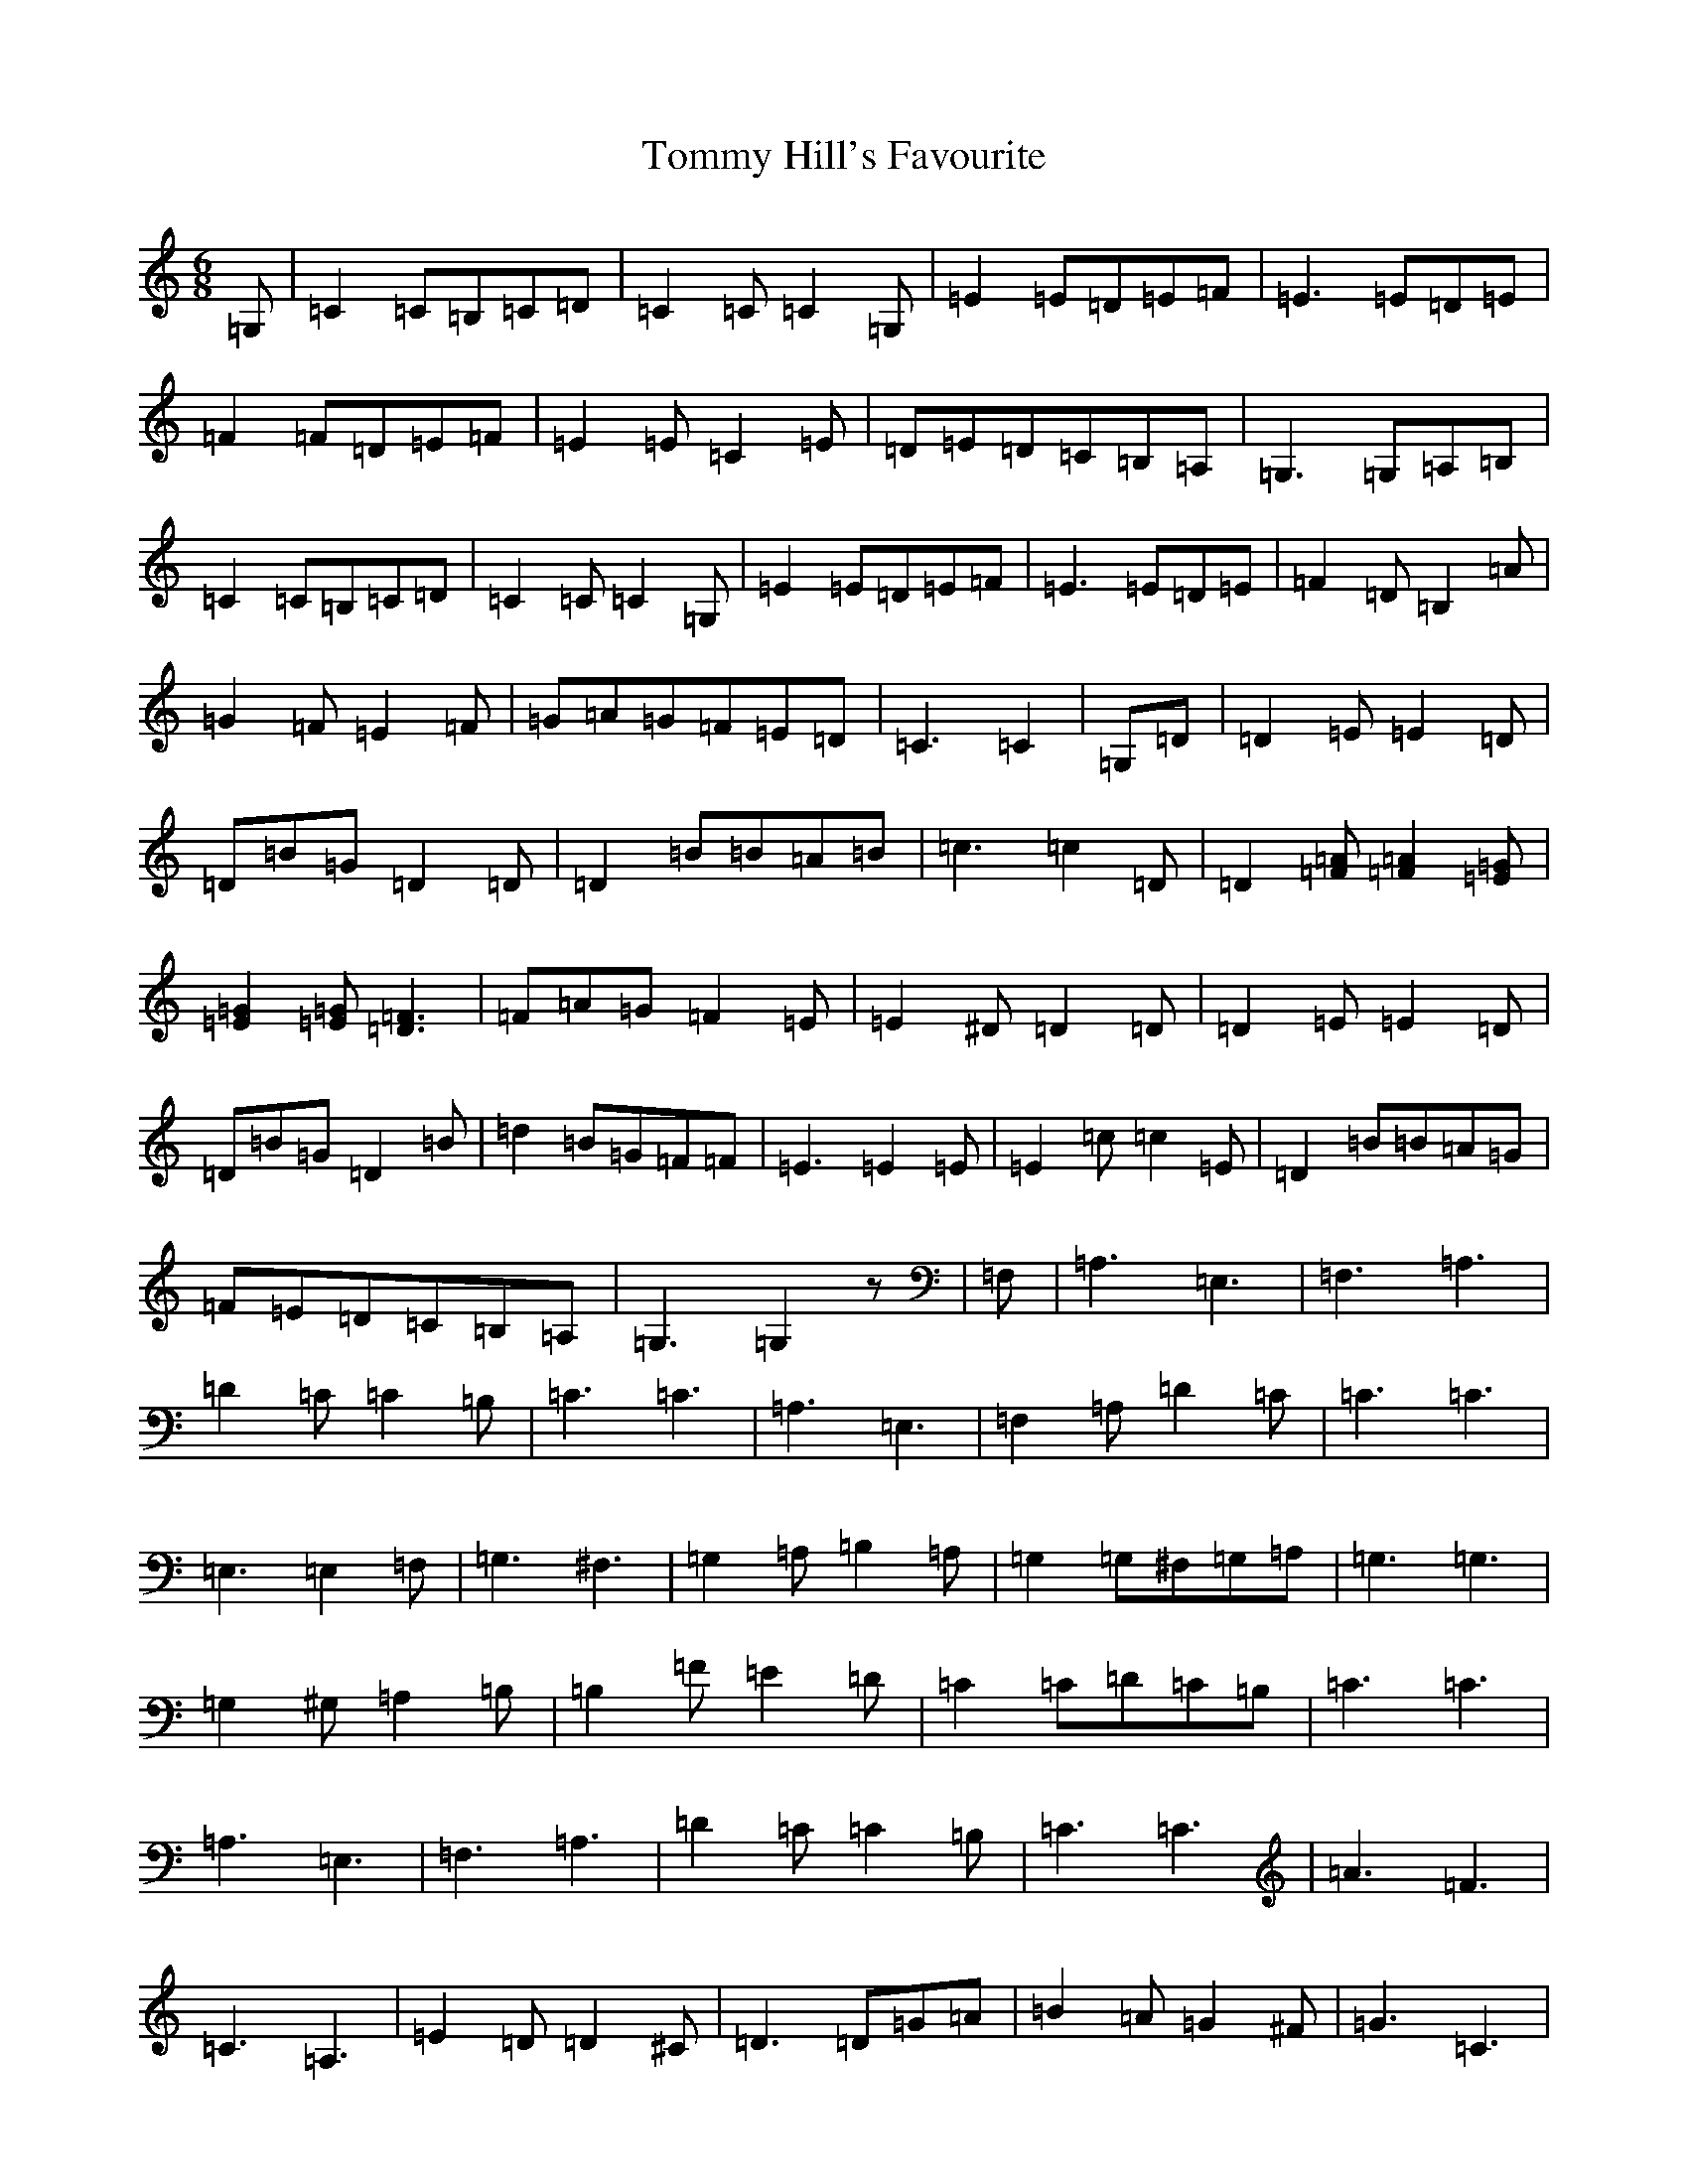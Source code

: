 X: 19545
T: Tommy Hill's Favourite
S: https://thesession.org/tunes/7404#setting7404
Z: D Major
R: hornpipe
M:6/8
L:1/8
K: C Major
=G,|=C2=C=B,=C=D|=C2=C=C2=G,|=E2=E=D=E=F|=E3=E=D=E|=F2=F=D=E=F|=E2=E=C2=E|=D=E=D=C=B,=A,|=G,3=G,=A,=B,|=C2=C=B,=C=D|=C2=C=C2=G,|=E2=E=D=E=F|=E3=E=D=E|=F2=D=B,2=A|=G2=F=E2=F|=G=A=G=F=E=D|=C3=C2|=G,=D|=D2=E=E2=D|=D=B=G=D2=D|=D2=B=B=A=B|=c3=c2=D|=D2[=F=A][=F2=A2][=E=G]|[=E2=G2][=E=G][=D3=F3]|=F=A=G=F2=E|=E2^D=D2=D|=D2=E=E2=D|=D=B=G=D2=B|=d2=B=G=F=F|=E3=E2=E|=E2=c=c2=E|=D2=B=B=A=G|=F=E=D=C=B,=A,|=G,3=G,2z|=F,|=A,3=E,3|=F,3=A,3|=D2=C=C2=B,|=C3=C3|=A,3=E,3|=F,2=A,=D2=C|=C3=C3|=E,3=E,2=F,|=G,3^F,3|=G,2=A,=B,2=A,|=G,2=G,^F,=G,=A,|=G,3=G,3|=G,2^G,=A,2=B,|=B,2=F=E2=D|=C2=C=D=C=B,|=C3=C3|=A,3=E,3|=F,3=A,3|=D2=C=C2=B,|=C3=C3|=A3=F3|=C3=A,3|=E2=D=D2^C|=D3=D=G=A|=B2=A=G2^F|=G3=C3|=A2=G=F=E=D|=C3=C3|=D2=F=F=E=D|=C2=A=A=G=F|=E=D=C=B,=A,=G,|=F,3=F,3|